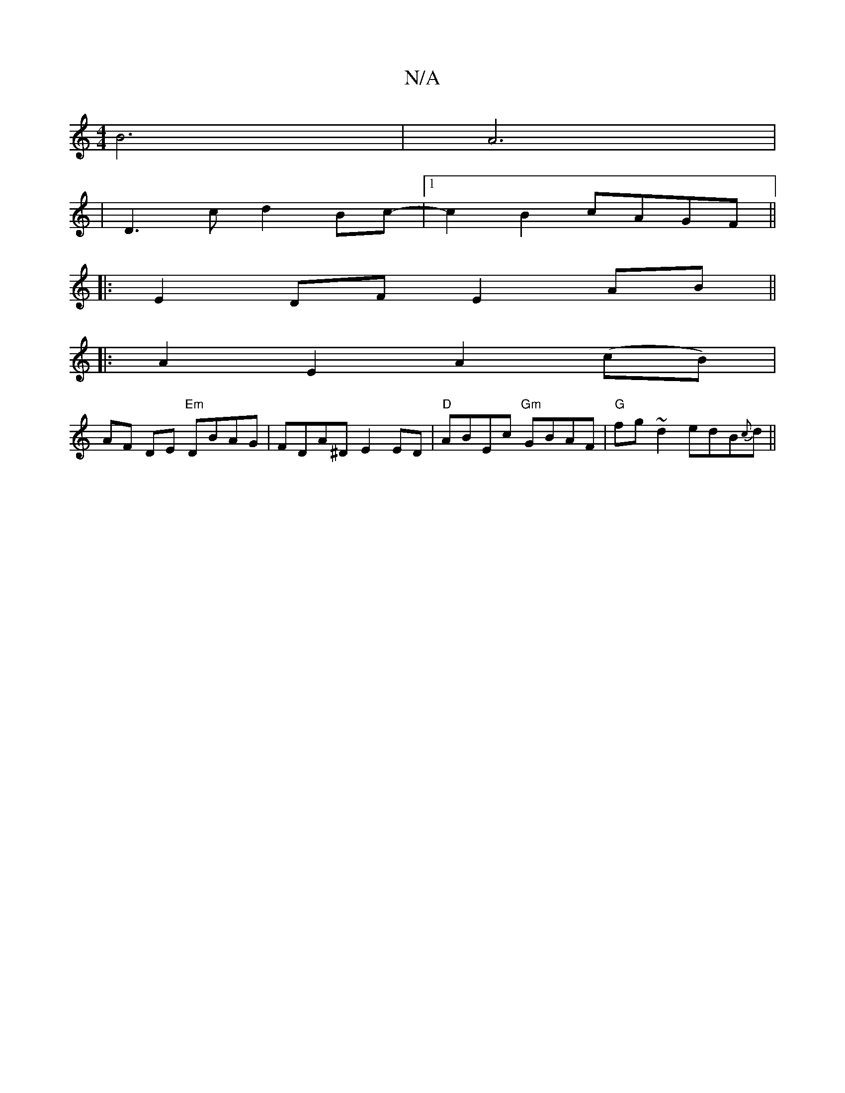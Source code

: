 X:1
T:N/A
M:4/4
R:N/A
K:Cmajor
 B6 | A6 |
| D3 c d2 Bc- |1 c2 B2 cAGF ||
|: E2 DF E2 AB||
|:A2-E2 A2 (cB)|
AF DE "Em"DBAG|FDA^D E2ED|"D"ABEc "Gm"GBAF|"G"fg~d2 edB{c}d ||

e2A ecA | dBd gec | dcB cBc | BcB GAB | d2 dfgaA | faa b2f a